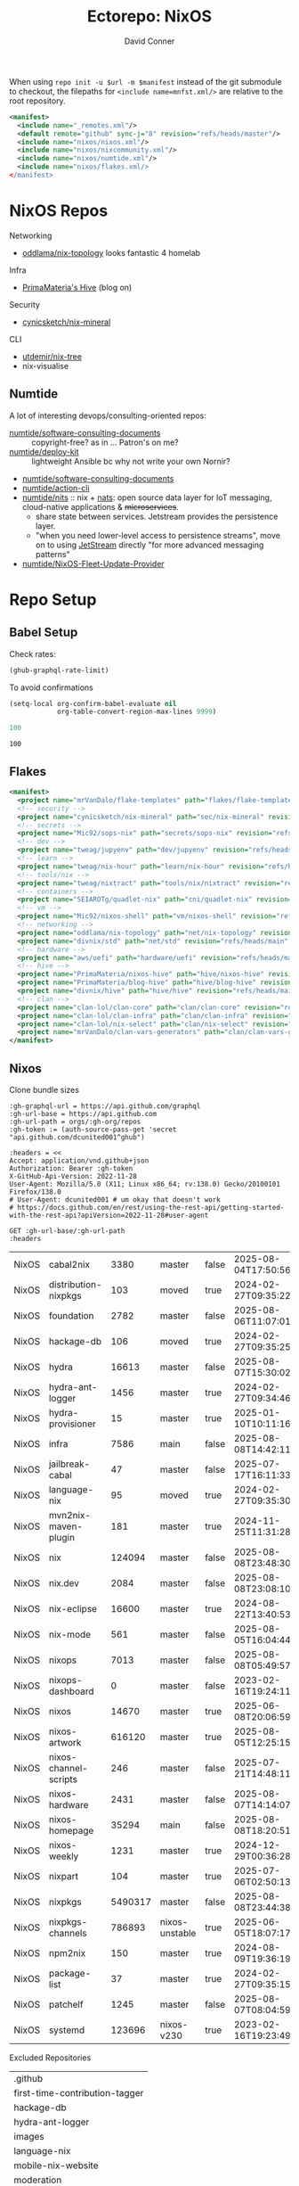 #+title:     Ectorepo: NixOS
#+author:    David Conner
#+email:     noreply@te.xel.io
#+PROPERTY: header-args :comments none

When using =repo init -u $url -m $manifest= instead of the git submodule to
checkout, the filepaths for =<include name=mnfst.xml/>= are relative to the root
repository.

#+begin_src xml :tangle default.xml
<manifest>
  <include name="_remotes.xml"/>
  <default remote="github" sync-j="8" revision="refs/heads/master"/>
  <include name="nixos/nixos.xml"/>
  <include name="nixos/nixcommunity.xml"/>
  <include name="nixos/numtide.xml"/>
  <include name="nixos/flakes.xml/>
</manifest>
#+end_src

* NixOS Repos

Networking

+ [[https://github.com/oddlama/nix-topology?tab=readme-ov-file][oddlama/nix-topology]] looks fantastic 4 homelab

Infra

+ [[https://primamateria.github.io/blog/hive/][PrimaMateria's Hive]] (blog on)

Security

+ [[https://github.com/cynicsketch/nix-mineral][cynicsketch/nix-mineral]]

CLI

+ [[https://github.com/utdemir/nix-tree][utdemir/nix-tree]]
+ nix-visualise

** Numtide

A lot of interesting devops/consulting-oriented repos:

+ [[https://github.com/numtide/software-consulting-documents][numtide/software-consulting-documents]] :: copyright-free? as in ... Patron's on
  me?
+ [[https://github.com/numtide/deploy-kit][numtide/deploy-kit]] :: lightweight Ansible bc why not write your own Nornir?
+ [[https://github.com/numtide/generate-terraform-provider-shim][numtide/software-consulting-documents]]
+ [[https://github.com/numtide/action-cli][numtide/action-cli]]
+ [[https://github.com/numtide/nits][numtide/nits]] :: nix + [[https://docs.nats.io/?_gl=1*16na8r0*_ga*ODgyMTUzOTYxLjE3NTQ5MDgwNjU.*_ga_6242VH03CH*czE3NTQ5MDgwNjQkbzEkZzAkdDE3NTQ5MDgwNjgkajU2JGwwJGgw][nats]]: open source data layer for IoT messaging,
  cloud-native applications & +microservices+.
  - share state between services. Jetstream provides the persistence layer.
  - "when you need lower-level access to persistence streams", move on to using
    [[https://github.com/nats-io/nats.docs/blob/master/nats-concepts/jetstream/README.md][JetStream]] directly "for more advanced messaging patterns"
+ [[https://github.com/numtide/NixOS-Fleet-Update-Provider][numtide/NixOS-Fleet-Update-Provider​]]



* Repo Setup
** Babel Setup

Check rates:

#+begin_src emacs-lisp :results value code :exports code
(ghub-graphql-rate-limit)
#+end_src

To avoid confirmations

#+begin_src emacs-lisp
(setq-local org-confirm-babel-evaluate nil
            org-table-convert-region-max-lines 9999)
#+end_src


#+name: nrepos
#+begin_src emacs-lisp
100
#+end_src

#+RESULTS: nrepos
: 100

** Flakes

#+begin_src xml :tangle flakes.xml :noweb yes
<manifest>
  <project name="mrVanDalo/flake-templates" path="flakes/flake-templates" revision="refs/heads/main" remote="github"/>
  <!-- security -->
  <project name="cynicsketch/nix-mineral" path="sec/nix-mineral" revision="refs/heads/main" remote="github"/>
  <!-- secrets -->
  <project name="Mic92/sops-nix" path="secrets/sops-nix" revision="refs/heads/master" remote="github"/>
  <!-- dev -->
  <project name="tweag/jupyenv" path="dev/jupyenv" revision="refs/heads/main" remote="github"/>
  <!-- learn -->
  <project name="tweag/nix-hour" path="learn/nix-hour" revision="refs/heads/master" remote="github"/>
  <!-- tools/nix -->
  <project name="tweag/nixtract" path="tools/nix/nixtract" revision="refs/heads/main" remote="github"/>
  <!-- containers -->
  <project name="SEIAROTg/quadlet-nix" path="cni/quadlet-nix" revision="refs/heads/main" remote="github"/>
  <!-- vm -->
  <project name="Mic92/nixos-shell" path="vm/nixos-shell" revision="refs/heads/master" remote="github"/>
  <!-- networking -->
  <project name="oddlama/nix-topology" path="net/nix-topology" revision="refs/heads/main" remote="github"/>
  <project name="divnix/std" path="net/std" revision="refs/heads/main" remote="github"/>
  <!-- hardware -->
  <project name="aws/uefi" path="hardware/uefi" revision="refs/heads/main" remote="github"/>
  <!-- hive -->
  <project name="PrimaMateria/nixos-hive" path="hive/nixos-hive" revision="refs/heads/main" remote="github"/>
  <project name="PrimaMateria/blog-hive" path="hive/blog-hive" revision="refs/heads/main" remote="github"/>
  <project name="divnix/hive" path="hive/hive" revision="refs/heads/main" remote="github"/>
  <!-- clan -->
  <project name="clan-lol/clan-core" path="clan/clan-core" revision="refs/heads/main" remote="github"/>
  <project name="clan-lol/clan-infra" path="clan/clan-infra" revision="refs/heads/main" remote="github"/>
  <project name="clan-lol/nix-select" path="clan/nix-select" revision="refs/heads/main" remote="github"/>
  <project name="mrVanDalo/clan-vars-generators" path="clan/clan-vars-generators" revision="refs/heads/main" remote="github"/>
</manifest>
#+end_src

** Nixos

Clone bundle sizes

#+name: fetchMetadata
#+headers: :var gh-org="FreeCAD" :jq-args "--raw-output" :eval query :results table
#+begin_src restclient :jq "sort_by(-.size) | map([.owner.login, .name, .size, .default_branch, .archived, .updated_at])[] | @csv"
:gh-graphql-url = https://api.github.com/graphql
:gh-url-base = https://api.github.com
:gh-url-path = orgs/:gh-org/repos
:gh-token := (auth-source-pass-get 'secret "api.github.com/dcunited001^ghub")

:headers = <<
Accept: application/vnd.github+json
Authorization: Bearer :gh-token
X-GitHub-Api-Version: 2022-11-28
User-Agent: Mozilla/5.0 (X11; Linux x86_64; rv:138.0) Gecko/20100101 Firefox/138.0
# User-Agent: dcunited001 # um okay that doesn't work
# https://docs.github.com/en/rest/using-the-rest-api/getting-started-with-the-rest-api?apiVersion=2022-11-28#user-agent

GET :gh-url-base/:gh-url-path
:headers
#+end_src

#+RESULTS: fetchMetadata

#+name: nixosMetadata
#+call: fetchMetadata(gh-org="nixos")

#+RESULTS: nixosMetadata
| NixOS | cabal2nix             |    3380 | master         | false | 2025-08-04T17:50:56Z |
| NixOS | distribution-nixpkgs  |     103 | moved          | true  | 2024-02-27T09:35:22Z |
| NixOS | foundation            |    2782 | master         | false | 2025-08-06T11:07:01Z |
| NixOS | hackage-db            |     106 | moved          | true  | 2024-02-27T09:35:25Z |
| NixOS | hydra                 |   16613 | master         | false | 2025-08-07T15:30:02Z |
| NixOS | hydra-ant-logger      |    1456 | master         | true  | 2024-02-27T09:34:46Z |
| NixOS | hydra-provisioner     |      15 | master         | true  | 2025-01-10T10:11:16Z |
| NixOS | infra                 |    7586 | main           | false | 2025-08-08T14:42:11Z |
| NixOS | jailbreak-cabal       |      47 | master         | false | 2025-07-17T16:11:33Z |
| NixOS | language-nix          |      95 | moved          | true  | 2024-02-27T09:35:30Z |
| NixOS | mvn2nix-maven-plugin  |     181 | master         | true  | 2024-11-25T11:31:28Z |
| NixOS | nix                   |  124094 | master         | false | 2025-08-08T23:48:30Z |
| NixOS | nix.dev               |    2084 | master         | false | 2025-08-08T23:08:10Z |
| NixOS | nix-eclipse           |   16600 | master         | true  | 2024-08-22T13:40:53Z |
| NixOS | nix-mode              |     561 | master         | false | 2025-08-05T16:04:44Z |
| NixOS | nixops                |    7013 | master         | false | 2025-08-08T05:49:57Z |
| NixOS | nixops-dashboard      |       0 | master         | false | 2023-02-16T19:24:11Z |
| NixOS | nixos                 |   14670 | master         | true  | 2025-06-08T20:06:59Z |
| NixOS | nixos-artwork         |  616120 | master         | true  | 2025-08-05T12:25:15Z |
| NixOS | nixos-channel-scripts |     246 | master         | false | 2025-07-21T14:48:11Z |
| NixOS | nixos-hardware        |    2431 | master         | false | 2025-08-07T14:14:07Z |
| NixOS | nixos-homepage        |   35294 | main           | false | 2025-08-08T18:20:51Z |
| NixOS | nixos-weekly          |    1231 | master         | true  | 2024-12-29T00:36:28Z |
| NixOS | nixpart               |     104 | master         | true  | 2025-07-06T02:50:13Z |
| NixOS | nixpkgs               | 5490317 | master         | false | 2025-08-08T23:44:38Z |
| NixOS | nixpkgs-channels      |  786893 | nixos-unstable | true  | 2025-06-05T18:07:17Z |
| NixOS | npm2nix               |     150 | master         | true  | 2024-08-09T19:36:19Z |
| NixOS | package-list          |      37 | master         | true  | 2024-02-27T09:35:15Z |
| NixOS | patchelf              |    1245 | master         | false | 2025-08-07T08:04:59Z |
| NixOS | systemd               |  123696 | nixos-v230     | true  | 2023-02-16T19:23:49Z |

Excluded Repositories

#+NAME: nixosReposExclude
| .github                        |
| first-time-contribution-tagger |
| hackage-db                     |
| hydra-ant-logger               |
| images                         |
| language-nix                   |
| mobile-nix-website             |
| moderation                     |
| mvn2nix-maven-plugin           |
| nix-constitutional-assembly    |
| nix-eclipse                    |
| nixops-dashboard               |
| nixos                          |
| nixos-artwork                  |
| nixos-weekly                   |
| nixpart                        |
| rfc-steering-committee         |
| sc-election-2024               |
| surveys                        |
| systemd                        |
| teams-collaboration            |
| whats-new-in-nix               |


** Nixos Repos

#+name: nixosRepos
#+begin_src emacs-lisp :var nrepos=60 :results replace vector value :exports code :noweb yes
(ghub-graphql
 (graphql-query ((organization
                  :arguments ((login . "nixos"))
                  (repositories
                   :arguments ((first . <<nrepos()>>)
                               (orderBy . ((field . UPDATED_AT)
                                           (direction . DESC))))
                   (edges
                    (node (owner login)
                          name
                          (defaultBranchRef prefix name)
                          url
                          updatedAt
                          isArchived)))))))
#+end_src

#+name: nixosReposXML
#+begin_src emacs-lisp :var gqldata=nixosRepos repos-exclude=nixosReposExclude :results value html
(setq -gql-data gqldata)

;; no repos-core variable
;; (repos-core (flatten-list repos- core))

(let* ((repos-exclude (flatten-list repos-exclude)))
  (thread-first
    (thread-last
      (a-get* (nthcdr 0 gqldata) 'data 'organization 'repositories 'edges)
      (mapcar (lambda (el) (a-get* el 'node)))

      ;; filter archived repos
      (seq-filter (lambda (el) (not (a-get* el 'isArchived))))

      ;; filter repos in reposExclude list
      (seq-filter (lambda (el) (not (member (a-get* el 'name) repos-exclude))))
      (mapcar (lambda (el)
                (let* ((raw-name (a-get* el 'name))

                       ;; (repo-core? (member raw-name repos-core))

                       (path-dirs (list "nixos" raw-name))

                       ;; (path-dirs (cond (repo-core? (list "core" raw-name))
                       ;;                 (t (list "misc" raw-name))))

                       (path (string-join path-dirs "/"))
                       (ref (concat (a-get* el 'defaultBranchRef 'prefix)
                                    (a-get* el 'defaultBranchRef 'name)))
                       (name (string-join (list (a-get* el 'owner 'login)
                                                (a-get* el 'name)) "/")))
                  (concat "<project"
                          " name=\"" name
                          "\" path=\"" path
                          "\" revision=\"" ref "\" remote=\"github\"/>")))))
    (cl-sort 'string-lessp :key 'downcase)
    (string-join "\n")))
#+end_src

#+RESULTS: nixosReposXML

*** Generate XML

Generate =nixos.xml=

#+begin_src xml :tangle nixos.xml :noweb yes
<manifest>
  <<nixosReposXML()>>
</manifest>
#+end_src
** nix-community

#+name: nixcommunityMetadata
#+call: fetchMetadata(gh-org="nix-community")

#+RESULTS: nixcommunityMetadata
| nix-community | NUR                   | 162654 | main   | false | 2025-08-08T21:54:14Z |
| nix-community | home-manager          | 109413 | master | false | 2025-08-08T23:37:49Z |
| nix-community | pypi2nix              |  33671 | master | true  | 2025-06-05T18:07:08Z |
| nix-community | luarocks-nix          |  12588 | master | false | 2025-04-09T03:52:26Z |
| nix-community | todomvc-nix           |  10130 | master | false | 2025-07-16T21:02:18Z |
| nix-community | vulnix                |   4050 | master | false | 2025-08-08T17:02:38Z |
| nix-community | nixbox                |   1668 | master | false | 2025-07-25T14:01:11Z |
| nix-community | nix-bundle            |   1478 | master | false | 2025-08-08T06:01:07Z |
| nix-community | emacs2nix             |   1251 | master | false | 2025-04-05T16:15:40Z |
| nix-community | nix-emacs             |    986 | master | false | 2025-06-27T17:12:51Z |
| nix-community | nixpkgs-update        |    941 | main   | false | 2025-08-07T14:14:03Z |
| nix-community | yarn2nix              |    814 | master | true  | 2025-08-03T04:49:47Z |
| nix-community | nix-index             |    510 | master | false | 2025-08-08T18:57:54Z |
| nix-community | builtwithnix.org      |    438 | master | false | 2025-07-08T21:11:35Z |
| nix-community | nixos-generators      |    333 | master | false | 2025-08-08T19:16:26Z |
| nix-community | pip2nix               |    320 | master | false | 2025-08-06T04:47:44Z |
| nix-community | setup.nix             |    319 | master | true  | 2023-06-25T18:32:53Z |
| nix-community | bundix                |    313 | master | false | 2025-08-01T23:33:03Z |
| nix-community | pnpm2nix              |    295 | master | false | 2025-07-26T08:43:30Z |
| nix-community | nix-zsh-completions   |    202 | master | false | 2025-08-05T21:06:20Z |
| nix-community | nur-packages-template |    162 | main   | false | 2025-08-01T18:03:23Z |
| nix-community | nixGL                 |    122 | main   | false | 2025-08-08T23:48:13Z |
| nix-community | mavenix               |    120 | master | false | 2025-05-03T14:55:21Z |
| nix-community | acpi_call             |    112 | master | false | 2025-08-03T07:09:46Z |
| nix-community | linuxkit-nix          |     91 | master | true  | 2025-02-16T06:26:55Z |
| nix-community | nur-update            |     65 | main   | false | 2025-07-28T20:45:59Z |
| nix-community | vagrant-nixos-plugin  |     50 | master | false | 2025-02-21T23:00:57Z |
| nix-community | docker-nix            |     40 | master | true  | 2024-12-12T08:14:38Z |
| nix-community | google-summer-of-code |     29 | master | true  | 2024-02-12T04:12:26Z |
| nix-community | wiki                  |     11 | master | true  | 2025-06-15T17:51:28Z |

Excluded Repositories

#+NAME: nixcommunityReposExclude
| .github                    |
| all-cabal-json             |
| bundix                     |
| composer-local-repo-plugin |
| dream2nix-auto-test        |
| eask2nix                   |

#+name: nixcommunityRepos
#+begin_src emacs-lisp :var nrepos=60 :results replace vector value :exports code :noweb yes
(ghub-graphql
 (graphql-query ((organization
                  :arguments ((login . "nix-community"))
                  (repositories
                   :arguments ((first . <<nrepos()>>)
                               (orderBy . ((field . UPDATED_AT)
                                           (direction . DESC))))
                   (edges
                    (node (owner login)
                          name
                          (defaultBranchRef prefix name)
                          url
                          updatedAt
                          isArchived)))))))
#+end_src

#+name: nixcommunityReposXML
#+begin_src emacs-lisp :var gqldata=nixcommunityRepos repos-exclude=nixcommunityReposExclude :results value html
(setq -gql-data gqldata)

;; no repos-core variable
;; (repos-core (flatten-list repos- core))

(let* ((repos-exclude (flatten-list repos-exclude)))
  (thread-first
    (thread-last
      (a-get* (nthcdr 0 gqldata) 'data 'organization 'repositories 'edges)
      (mapcar (lambda (el) (a-get* el 'node)))

      ;; filter archived repos
      (seq-filter (lambda (el) (not (a-get* el 'isArchived))))

      ;; filter repos in reposExclude list
      (seq-filter (lambda (el) (not (member (a-get* el 'name) repos-exclude))))
      (mapcar (lambda (el)
                (let* ((raw-name (a-get* el 'name))

                       ;; (repo-core? (member raw-name repos-core))

                       (path-dirs (list "nix-community" raw-name))

                       ;; (path-dirs (cond (repo-core? (list "core" raw-name))
                       ;;                 (t (list "misc" raw-name))))

                       (path (string-join path-dirs "/"))
                       (ref (concat (a-get* el 'defaultBranchRef 'prefix)
                                    (a-get* el 'defaultBranchRef 'name)))
                       (name (string-join (list (a-get* el 'owner 'login)
                                                (a-get* el 'name)) "/")))
                  (concat "<project"
                          " name=\"" name
                          "\" path=\"" path
                          "\" revision=\"" ref "\" remote=\"github\"/>")))))
    (cl-sort 'string-lessp :key 'downcase)
    (string-join "\n")))
#+end_src

*** Generate XML

Generate =nixcommunity.xml=

#+begin_src xml :tangle nixcommunity.xml :noweb yes
<manifest>
  <<nixcommunityReposXML()>>
</manifest>
#+end_src

** Numtide

#+name: numtideMetadata
#+call: fetchMetadata(gh-org="numtide")

#+RESULTS: numtideMetadata
| numtide | action-cli                       |      52 | main   | false | 2025-02-01T18:56:50Z |
| numtide | cert-wizard                      |      39 | main   | false | 2025-06-19T19:36:55Z |
| numtide | clean-git-action                 |      55 | main   | false | 2025-06-19T19:37:29Z |
| numtide | devshell                         |    1532 | main   | false | 2025-08-10T08:44:09Z |
| numtide | docker-host-forwarder            |       3 | main   | false | 2024-07-26T18:05:57Z |
| numtide | flake-utils                      |     113 | main   | false | 2025-08-06T21:28:37Z |
| numtide | freelancer-toolbox               |     318 | main   | false | 2025-07-16T21:26:42Z |
| numtide | generate-terraform-provider-shim |      50 | main   | false | 2025-06-18T02:10:35Z |
| numtide | .github                          |      17 | main   | false | 2025-03-18T21:49:03Z |
| numtide | github-deploy                    |    7072 | main   | false | 2025-03-18T17:31:02Z |
| numtide | kuta                             |    2151 | master | true  | 2023-01-28T05:06:21Z |
| numtide | nar-serve                        |     393 | main   | false | 2025-05-03T06:14:01Z |
| numtide | nix-eval-cache                   |      24 | main   | false | 2025-04-24T16:02:28Z |
| numtide | nix-filter                       |      63 | main   | false | 2025-08-06T13:42:24Z |
| numtide | nix-gitignore                    |       8 | master | true  | 2023-03-02T04:15:10Z |
| numtide | nix-parallel-test-case           |      50 | master | true  | 2023-01-28T15:55:52Z |
| numtide | nixpkgs                          | 3783551 | master | false | 2024-06-17T07:01:00Z |
| numtide | nixpkgs-unfree                   |     379 | main   | false | 2025-07-28T18:15:44Z |
| numtide | numtide.github.io                |       4 | main   | false | 2024-06-17T06:58:31Z |
| numtide | serve-go                         |      48 | main   | false | 2025-03-18T17:31:02Z |
| numtide | software-consulting-documents    |      45 | main   | false | 2023-07-07T13:19:09Z |
| numtide | terraform-deploy-nixos-flakes    |      10 | main   | false | 2025-03-18T17:31:02Z |
| numtide | terraform-linuxbox-monitorpack   |      37 | main   | false | 2025-03-18T17:31:02Z |
| numtide | terraform-linuxbox-traefik       |       6 | main   | false | 2025-03-18T17:31:02Z |
| numtide | terraform-nix-build              |       3 | main   | false | 2024-06-17T06:58:30Z |
| numtide | terraform-nixos-amis             |      14 | main   | false | 2025-03-18T21:49:02Z |
| numtide | terraform-provider-linuxbox      |     301 | main   | false | 2025-04-01T01:51:46Z |
| numtide | terraform-provider-secret        |    8273 | main   | false | 2023-07-01T17:03:48Z |
| numtide | treefmt                          |    3703 | main   | false | 2025-08-11T08:05:26Z |
| numtide | yarnlock2json                    |      13 | master | true  | 2023-01-28T18:27:03Z |

Excluded Repositories

#+NAME: numtideReposExclude
| .github                   |
| cert-wizard               |
| docker-host-forwarder     |
| go-nix                    |
| hwinfo                    |
| linux-lkl                 |
| matterircd                |
| nixmodules                |
| nixpkgs                   |
| activate                  |
| nix-stdlib                |
| numtide.github.io         |
| OpenGen.nix               |
| pro-spec                  |
| terraform-nix-build       |
| terraform-provider-secret |
| terraform-upload-ami      |

#+name: numtideRepos
#+begin_src emacs-lisp :var nrepos=60 :results replace vector value :exports code :noweb yes
(ghub-graphql
 (graphql-query ((organization
                  :arguments ((login . "numtide"))
                  (repositories
                   :arguments ((first . <<nrepos()>>)
                               (orderBy . ((field . UPDATED_AT)
                                           (direction . DESC))))
                   (edges
                    (node (owner login)
                          name
                          (defaultBranchRef prefix name)
                          url
                          updatedAt
                          isArchived)))))))
#+end_src

#+name: numtideReposXML
#+begin_src emacs-lisp :var gqldata=numtideRepos repos-exclude=numtideReposExclude :results value html
(setq -gql-data gqldata)

;; no repos-core variable
;; (repos-core (flatten-list repos- core))

(let* ((repos-exclude (flatten-list repos-exclude)))
  (thread-first
    (thread-last
      (a-get* (nthcdr 0 gqldata) 'data 'organization 'repositories 'edges)
      (mapcar (lambda (el) (a-get* el 'node)))

      ;; filter archived repos
      (seq-filter (lambda (el) (not (a-get* el 'isArchived))))

      ;; filter repos in reposExclude list
      (seq-filter (lambda (el) (not (member (a-get* el 'name) repos-exclude))))
      (mapcar (lambda (el)
                (let* ((raw-name (a-get* el 'name))

                       ;; (repo-core? (member raw-name repos-core))

                       (path-dirs (list "numtide" raw-name))

                       ;; (path-dirs (cond (repo-core? (list "core" raw-name))
                       ;;                 (t (list "misc" raw-name))))

                       (path (string-join path-dirs "/"))
                       (ref (concat (a-get* el 'defaultBranchRef 'prefix)
                                    (a-get* el 'defaultBranchRef 'name)))
                       (name (string-join (list (a-get* el 'owner 'login)
                                                (a-get* el 'name)) "/")))
                  (concat "<project"
                          " name=\"" name
                          "\" path=\"" path
                          "\" revision=\"" ref "\" remote=\"github\"/>")))))
    (cl-sort 'string-lessp :key 'downcase)
    (string-join "\n")))
#+end_src

*** Generate XML

Generate =numtide.xml=

#+begin_src xml :tangle numtide.xml :noweb yes
<manifest>
  <<numtideReposXML()>>
</manifest>
#+end_src
